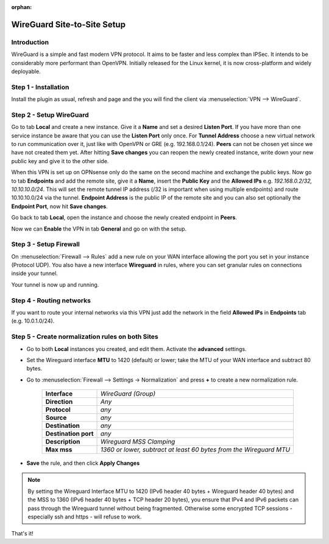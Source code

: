 :orphan:

============================
WireGuard Site-to-Site Setup
============================
    
------------
Introduction
------------

WireGuard is a simple and fast modern VPN protocol. It aims to be faster and less complex than IPSec.
It intends to be considerably more performant than OpenVPN. Initially released for the Linux kernel,
it is now cross-platform and widely deployable.

---------------------
Step 1 - Installation
---------------------

Install the plugin as usual, refresh and page and the you will find the client 
via :menuselection:`VPN --> WireGuard`.

------------------------
Step 2 - Setup WireGuard
------------------------

Go to tab **Local** and create a new instance.
Give it a **Name** and set a desired **Listen Port**. If you have more than one service instance be 
aware that you can use the **Listen Port** only once. For **Tunnel Address** choose a new virtual 
network to run communication over it, just like with OpenVPN or GRE (e.g. 192.168.0.1/24).
**Peers** can not be chosen yet since we have not created them yet. 
After hitting **Save changes** you can reopen the newly created instance, write down your new public
key and give it to the other side. 

When this VPN is set up on OPNsense only do the same on the second machine and exchange the public
keys. Now go to tab **Endpoints** and add the remote site, give it a **Name**, insert the **Public
Key** and the **Allowed IPs** e.g. *192.168.0.2/32, 10.10.10.0/24*. This will set the remote tunnel
IP address (/32 is important when using multiple endpoints) and route 10.10.10.0/24 via the tunnel. 
**Endpoint Address** is the public IP of the remote site and you can also set optionally the 
**Endpoint Port**, now hit **Save changes**.

Go back to tab **Local**, open the instance and choose the newly created endpoint in **Peers**.

Now we can **Enable** the VPN in tab **General** and go on with the setup.

-----------------------
Step 3 - Setup Firewall
-----------------------

On :menuselection:`Firewall --> Rules` add a new rule on your WAN interface allowing the port you set in your
instance (Protocol UDP). You also have a new interface **Wireguard** in rules, where you can
set granular rules on connections inside your tunnel.

Your tunnel is now up and running.

-------------------------
Step 4 - Routing networks
-------------------------

If you want to route your internal networks via this VPN just add the network in the field 
**Allowed IPs** in **Endpoints** tab (e.g. 10.0.1.0/24).

-------------------------------------------------
Step 5 - Create normalization rules on both Sites
-------------------------------------------------
- Go to both **Local** instances you created, and edit them. Activate the **advanced** settings.
- Set the Wireguard interface **MTU** to 1420 (default) or lower; take the MTU of your WAN interface and subtract 80 bytes.
- Go to :menuselection:`Firewall --> Settings -> Normalization` and press **+** to create a new normalization rule.

    ============================ ==================================================================================================
     **Interface**                *WireGuard (Group)*
     **Direction**                *Any*
     **Protocol**                 *any*
     **Source**                   *any*
     **Destination**              *any*
     **Destination port**         *any*
     **Description**              *Wireguard MSS Clamping*
     **Max mss**                  *1360 or lower, subtract at least 60 bytes from the Wireguard MTU*
    ============================ ==================================================================================================

- **Save** the rule, and then click **Apply Changes**

.. Note::
    By setting the Wireguard Interface MTU to 1420 (IPv6 header 40 bytes + Wireguard header 40 bytes) and the MSS to 1360 (IPv6 header 40 bytes + TCP header 20 bytes), you ensure that IPv4 and IPv6 packets can pass through the Wireguard tunnel without being fragmented. Otherwise some encrypted TCP sessions - especially ssh and https - will refuse to work.

That's it!
